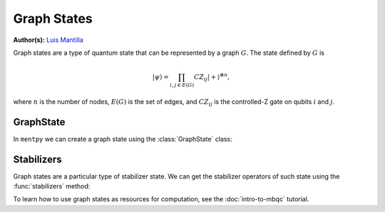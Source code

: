 Graph States
============

.. meta::
   :description: An introduction to graph states in MentPy
   :keywords: mbqc, measurement-based quantum computation, quantum computing, graph states

**Author(s):** `Luis Mantilla <https://twitter.com/realmantilla>`_

Graph states are a type of quantum state that can be represented by a graph :math:`G`.
The state defined by :math:`G` is 

.. math:: |\psi\rangle = \prod_{i,j \in E(G)} CZ_{ij} |+\rangle^{\otimes n},

where :math:`n` is the number of nodes, :math:`E(G)` is the set of edges, and :math:`CZ_{ij}` is the controlled-Z gate on qubits :math:`i` and :math:`j`.

GraphState
----------

In ``mentpy`` we can create a graph state using the :class:`GraphState` class:

.. ipython:: python

    gr = mp.GraphState()
    gr.add_edges_from([(0, 1), (1, 2), (2, 0)])
    print(gr)

Stabilizers
-----------

Graph states are a particular type of stabilizer state. We can get the stabilizer operators of such state using the :func:`stabilizers` method:

.. ipython:: python
    :okwarning:
    
    stabs = gr.stabilizers()
    print(stabs)

To learn how to use graph states as resources for computation, see the :doc:`intro-to-mbqc` tutorial.